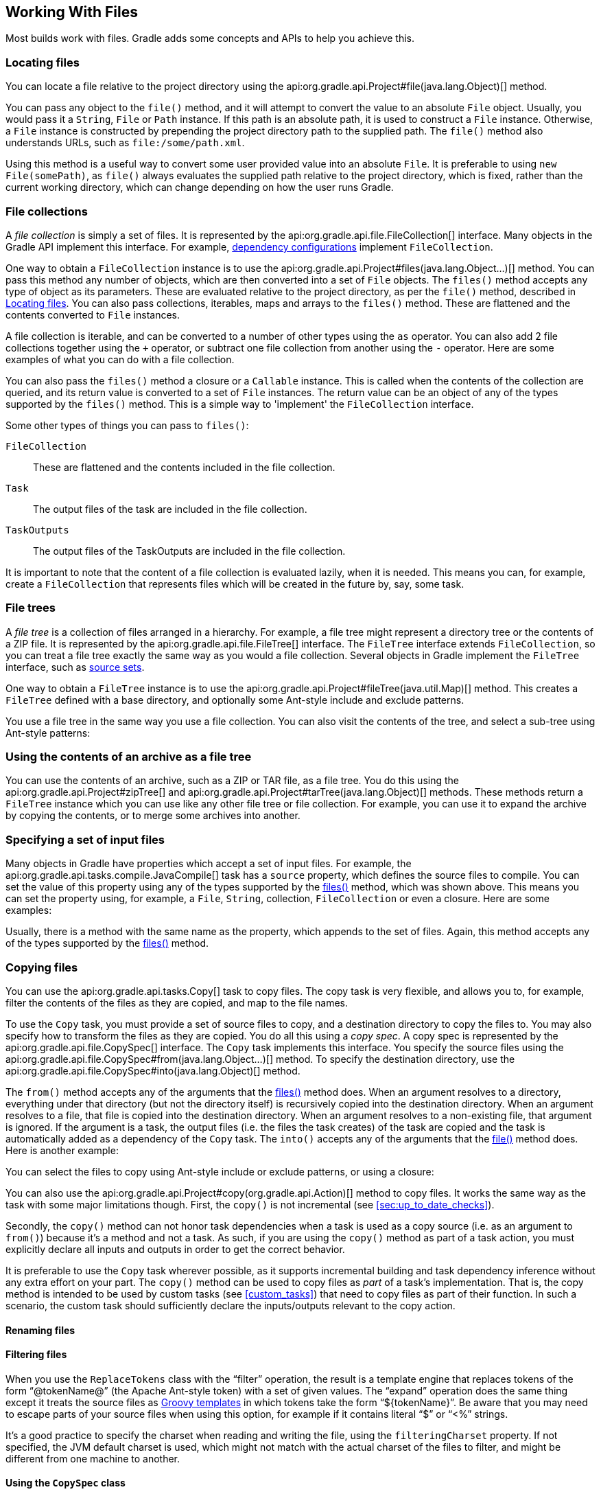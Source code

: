 // Copyright 2017 the original author or authors.
//
// Licensed under the Apache License, Version 2.0 (the "License");
// you may not use this file except in compliance with the License.
// You may obtain a copy of the License at
//
//      http://www.apache.org/licenses/LICENSE-2.0
//
// Unless required by applicable law or agreed to in writing, software
// distributed under the License is distributed on an "AS IS" BASIS,
// WITHOUT WARRANTIES OR CONDITIONS OF ANY KIND, either express or implied.
// See the License for the specific language governing permissions and
// limitations under the License.

[[working_with_files]]
== Working With Files

Most builds work with files. Gradle adds some concepts and APIs to help you achieve this.


[[sec:locating_files]]
=== Locating files

You can locate a file relative to the project directory using the api:org.gradle.api.Project#file(java.lang.Object)[] method.

++++
<sample id="resolveFile" dir="userguide/files/file" title="Locating files">
            <sourcefile file="build.gradle" snippet="simple-params"/>
        </sample>
++++

You can pass any object to the `file()` method, and it will attempt to convert the value to an absolute `File` object. Usually, you would pass it a `String`, `File` or `Path` instance. If this path is an absolute path, it is used to construct a `File` instance. Otherwise, a `File` instance is constructed by prepending the project directory path to the supplied path. The `file()` method also understands URLs, such as `file:/some/path.xml`.

Using this method is a useful way to convert some user provided value into an absolute `File`. It is preferable to using `new File(somePath)`, as `file()` always evaluates the supplied path relative to the project directory, which is fixed, rather than the current working directory, which can change depending on how the user runs Gradle.

[[sec:file_collections]]
=== File collections

A _file collection_ is simply a set of files. It is represented by the api:org.gradle.api.file.FileCollection[] interface. Many objects in the Gradle API implement this interface. For example, <<sub:configurations,dependency configurations>> implement `FileCollection`.

One way to obtain a `FileCollection` instance is to use the api:org.gradle.api.Project#files(java.lang.Object...)[] method. You can pass this method any number of objects, which are then converted into a set of `File` objects. The `files()` method accepts any type of object as its parameters. These are evaluated relative to the project directory, as per the `file()` method, described in <<sec:locating_files>>. You can also pass collections, iterables, maps and arrays to the `files()` method. These are flattened and the contents converted to `File` instances.

++++
<sample id="fileCollections" dir="userguide/files/fileCollections" title="Creating a file collection">
            <sourcefile file="build.gradle" snippet="simple-params"/>
        </sample>
++++

A file collection is iterable, and can be converted to a number of other types using the `as` operator. You can also add 2 file collections together using the `+` operator, or subtract one file collection from another using the `-` operator. Here are some examples of what you can do with a file collection.

++++
<sample id="fileCollections" dir="userguide/files/fileCollections" title="Using a file collection">
            <sourcefile file="build.gradle" snippet="usage"/>
            <test args="-q usage"/>
        </sample>
++++

You can also pass the `files()` method a closure or a `Callable` instance. This is called when the contents of the collection are queried, and its return value is converted to a set of `File` instances. The return value can be an object of any of the types supported by the `files()` method. This is a simple way to 'implement' the `FileCollection` interface.

++++
<sample id="fileCollections" dir="userguide/files/fileCollections" title="Implementing a file collection">
            <sourcefile file="build.gradle" snippet="closure"/>
            <output args="-q list"/>
        </sample>
++++

Some other types of things you can pass to `files()`:

`FileCollection`::
These are flattened and the contents included in the file collection.
`Task`::
The output files of the task are included in the file collection.
`TaskOutputs`::
The output files of the TaskOutputs are included in the file collection.


It is important to note that the content of a file collection is evaluated lazily, when it is needed. This means you can, for example, create a `FileCollection` that represents files which will be created in the future by, say, some task.

[[sec:file_trees]]
=== File trees

A _file tree_ is a collection of files arranged in a hierarchy. For example, a file tree might represent a directory tree or the contents of a ZIP file. It is represented by the api:org.gradle.api.file.FileTree[] interface. The `FileTree` interface extends `FileCollection`, so you can treat a file tree exactly the same way as you would a file collection. Several objects in Gradle implement the `FileTree` interface, such as <<sec:source_sets,source sets>>.

One way to obtain a `FileTree` instance is to use the api:org.gradle.api.Project#fileTree(java.util.Map)[] method. This creates a `FileTree` defined with a base directory, and optionally some Ant-style include and exclude patterns.

++++
<sample id="fileTrees" dir="userguide/files/fileTrees" title="Creating a file tree">
            <sourcefile file="build.gradle" snippet="define"/>
        </sample>
++++

You use a file tree in the same way you use a file collection. You can also visit the contents of the tree, and select a sub-tree using Ant-style patterns:

++++
<sample id="fileTrees" dir="userguide/files/fileTrees" title="Using a file tree">
            <sourcefile file="build.gradle" snippet="use"/>
        </sample>
++++


[[sec:archive_contents]]
=== Using the contents of an archive as a file tree

You can use the contents of an archive, such as a ZIP or TAR file, as a file tree. You do this using the api:org.gradle.api.Project#zipTree[] and api:org.gradle.api.Project#tarTree(java.lang.Object)[] methods. These methods return a `FileTree` instance which you can use like any other file tree or file collection. For example, you can use it to expand the archive by copying the contents, or to merge some archives into another.

++++
<sample id="fileTrees" dir="userguide/files/fileTrees" title="Using an archive as a file tree">
            <sourcefile file="build.gradle" snippet="archive-trees"/>
        </sample>
++++


[[sec:specifying_multiple_files]]
=== Specifying a set of input files

Many objects in Gradle have properties which accept a set of input files. For example, the api:org.gradle.api.tasks.compile.JavaCompile[] task has a `source` property, which defines the source files to compile. You can set the value of this property using any of the types supported by the <<sec:file_collections,files()>> method, which was shown above. This means you can set the property using, for example, a `File`, `String`, collection, `FileCollection` or even a closure. Here are some examples:

++++
<sample id="inputFiles" dir="userguide/files/inputFiles" title="Specifying a set of files">
            <sourcefile file="build.gradle" snippet="set-input-files"/>
        </sample>
++++

Usually, there is a method with the same name as the property, which appends to the set of files. Again, this method accepts any of the types supported by the <<sec:file_collections,files()>> method.

++++
<sample id="inputFiles" dir="userguide/files/inputFiles" title="Specifying a set of files">
            <sourcefile file="build.gradle" snippet="add-input-files"/>
        </sample>
++++


[[sec:copying_files]]
=== Copying files

You can use the api:org.gradle.api.tasks.Copy[] task to copy files. The copy task is very flexible, and allows you to, for example, filter the contents of the files as they are copied, and map to the file names.

To use the `Copy` task, you must provide a set of source files to copy, and a destination directory to copy the files to. You may also specify how to transform the files as they are copied. You do all this using a _copy spec_. A copy spec is represented by the api:org.gradle.api.file.CopySpec[] interface. The `Copy` task implements this interface. You specify the source files using the api:org.gradle.api.file.CopySpec#from(java.lang.Object...)[] method. To specify the destination directory, use the api:org.gradle.api.file.CopySpec#into(java.lang.Object)[] method.

++++
<sample id="copy" dir="userguide/files/copy" title="Copying files using the copy task">
            <sourcefile file="build.gradle" snippet="copy-task"/>
            <test args="test"/>
        </sample>
++++

The `from()` method accepts any of the arguments that the <<sec:file_collections,files()>> method does. When an argument resolves to a directory, everything under that directory (but not the directory itself) is recursively copied into the destination directory. When an argument resolves to a file, that file is copied into the destination directory. When an argument resolves to a non-existing file, that argument is ignored. If the argument is a task, the output files (i.e. the files the task creates) of the task are copied and the task is automatically added as a dependency of the `Copy` task. The `into()` accepts any of the arguments that the <<sec:locating_files,file()>> method does. Here is another example:

++++
<sample id="copy" dir="userguide/files/copy" title="Specifying copy task source files and destination directory">
            <sourcefile file="build.gradle" snippet="copy-task-2"/>
        </sample>
++++

You can select the files to copy using Ant-style include or exclude patterns, or using a closure:

++++
<sample id="copy" dir="userguide/files/copy" title="Selecting the files to copy">
            <sourcefile file="build.gradle" snippet="copy-task-with-patterns"/>
        </sample>
++++

You can also use the api:org.gradle.api.Project#copy(org.gradle.api.Action)[] method to copy files. It works the same way as the task with some major limitations though. First, the `copy()` is not incremental (see <<sec:up_to_date_checks>>).

++++
<sample id="copy" dir="userguide/files/copy" title="Copying files using the copy() method without up-to-date check">
            <sourcefile file="build.gradle" snippet="copy-method"/>
        </sample>
++++

Secondly, the `copy()` method can not honor task dependencies when a task is used as a copy source (i.e. as an argument to `from()`) because it's a method and not a task. As such, if you are using the `copy()` method as part of a task action, you must explicitly declare all inputs and outputs in order to get the correct behavior.

++++
<sample id="copy" dir="userguide/files/copy" title="Copying files using the copy() method with up-to-date check">
            <sourcefile file="build.gradle" snippet="copy-method-with-dependency"/>
        </sample>
++++

It is preferable to use the `Copy` task wherever possible, as it supports incremental building and task dependency inference without any extra effort on your part. The `copy()` method can be used to copy files as _part_ of a task's implementation. That is, the copy method is intended to be used by custom tasks (see <<custom_tasks>>) that need to copy files as part of their function. In such a scenario, the custom task should sufficiently declare the inputs/outputs relevant to the copy action.


[[sec:renaming_files]]
==== Renaming files


++++
<sample id="renameOnCopy" dir="userguide/files/copy" title="Renaming files as they are copied">
                <sourcefile file="build.gradle" snippet="rename-files"/>
            </sample>
++++


[[sec:filtering_files]]
==== Filtering files


++++
<sample id="filterOnCopy" dir="userguide/files/copy" title="Filtering files as they are copied">
                <sourcefile file="build.gradle" snippet="filter-files"/>
            </sample>
++++

When you use the `ReplaceTokens` class with the “filter” operation, the result is a template engine that replaces tokens of the form “@tokenName@” (the Apache Ant-style token) with a set of given values. The “expand” operation does the same thing except it treats the source files as http://docs.groovy-lang.org/latest/html/api/groovy/text/SimpleTemplateEngine.html[Groovy templates] in which tokens take the form “${tokenName}”. Be aware that you may need to escape parts of your source files when using this option, for example if it contains literal “$” or “&lt;%” strings.

It's a good practice to specify the charset when reading and writing the file, using the `filteringCharset` property. If not specified, the JVM default charset is used, which might not match with the actual charset of the files to filter, and might be different from one machine to another.

[[sec:using_the_copyspec_class]]
==== Using the `CopySpec` class

Copy specs form a hierarchy. A copy spec inherits its destination path, include patterns, exclude patterns, copy actions, name mappings and filters.

++++
<sample id="nestedCopySpecs" dir="userguide/files/copy" title="Nested copy specs">
                <sourcefile file="build.gradle" snippet="nested-specs"/>
            </sample>
++++


[[sec:sync_task]]
=== Using the `Sync` task

The api:org.gradle.api.tasks.Sync[] task extends the `Copy` task. When it executes, it copies the source files into the destination directory, and then removes any files from the destination directory which it did not copy. This can be useful for doing things such as installing your application, creating an exploded copy of your archives, or maintaining a copy of the project's dependencies.

Here is an example which maintains a copy of the project's runtime dependencies in the `build/libs` directory.

++++
<sample id="syncDependencies" dir="userguide/files/sync" title="Using the Sync task to copy dependencies">
            <sourcefile file="build.gradle" snippet="copy-dependencies"/>
            <test args="libs"/>
        </sample>
++++


[[sec:archives]]
=== Creating archives

A project can have as many JAR archives as you want. You can also add WAR, ZIP and TAR archives to your project. Archives are created using the various archive tasks: api:org.gradle.api.tasks.bundling.Zip[], api:org.gradle.api.tasks.bundling.Tar[], api:org.gradle.api.tasks.bundling.Jar[], api:org.gradle.api.tasks.bundling.War[], and api:org.gradle.plugins.ear.Ear[]. They all work the same way, so let's look at how you create a ZIP file.

++++
<sample id="createZip" dir="userguide/files/archives" title="Creating a ZIP archive">
            <sourcefile file="build.gradle" snippet="zip"/>
        </sample>
++++

[TIP]
====
 .Why are you using the Java plugin?
  
The Java plugin adds a number of default values for the archive tasks. You can use the archive tasks without using the Java plugin, if you like. You will need to provide values for some additional properties.
 
====

The archive tasks all work exactly the same way as the `Copy` task, and implement the same `CopySpec` interface. As with the `Copy` task, you specify the input files using the `from()` method, and can optionally specify where they end up in the archive using the `into()` method. You can filter the contents of file, rename files, and all the other things you can do with a copy spec.


[[sec:archive_naming]]
==== Archive naming

The format of `__projectName__-__version__.__type__` is used for generated archive file names. For example:

++++
<sample id="archiveNaming" dir="userguide/files/archiveNaming" title="Creation of ZIP archive">
                <sourcefile file="build.gradle"/>
                <output args="-q myZip"/>
            </sample>
++++

This adds a `Zip` archive task with the name `myZip` which produces ZIP file `zipProject-1.0.zip`. It is important to distinguish between the name of the archive task and the name of the archive generated by the archive task. The default name for archives can be changed with the `archivesBaseName` project property. The name of the archive can also be changed at any time later on.

There are a number of properties which you can set on an archive task. These are listed below in <<archiveTasksNamingProperties>>. You can, for example, change the name of the archive:

++++
<sample id="zipWithCustomName" dir="userguide/tutorial/zipWithCustomName" title="Configuration of archive task - custom archive name">
                <sourcefile file="build.gradle"/>
                <output args="-q myZip"/>
            </sample>
++++

You can further customize the archive names:

++++
<sample id="zipWithArguments" dir="userguide/tutorial/zipWithArguments" title="Configuration of archive task - appendix &amp; classifier">
                <sourcefile file="build.gradle"/>
                <output args="-q myZip"/>
            </sample>
++++

[[archiveTasksNamingProperties]]
.Archive tasks - naming properties
[cols="a,a,a,a", options="header"]
|===
| Property name
| Type
| Default value
| Description

| `archiveName`
| `String`
| `__baseName__-__appendix__-__version__-__classifier__.__extension__`
If any of these properties is empty the trailing `-` is not added to the name.
| The base file name of the generated archive

| `archivePath`
| `File`
| `__destinationDir__/__archiveName__`
| The absolute path of the generated archive.

| `destinationDir`
| `File`
| Depends on the archive type. JARs and WARs go into `__project.buildDir__/libraries`. ZIPs and TARs go into `__project.buildDir__/distributions`.
| The directory to generate the archive into

| `baseName`
| `String`
| `__project.name__`
| The base name portion of the archive file name.

| `appendix`
| `String`
| `null`
| The appendix portion of the archive file name.

| `version`
| `String`
| `__project.version__`
| The version portion of the archive file name.

| `classifier`
| `String`
| `null`
| The classifier portion of the archive file name,

| `extension`
| `String`
| Depends on the archive type, and for TAR files, the compression type as well: `zip`, `jar`, `war`, `tar`, `tgz` or `tbz2`.
| The extension of the archive file name.
|===


[[sec:sharing_content_between_multiple_archives]]
==== Sharing content between multiple archives

You can use the api:org.gradle.api.Project#copySpec(org.gradle.api.Action)[] method to share content between archives.

[[sec:reproducible_archives]]
==== Reproducible archives

Sometimes it can be desirable to recreate archives in a byte for byte way on different machines. You want to be sure that building an artifact from source code produces the same result, byte for byte, no matter when and where it is built. This is necessary for projects like https://reproducible-builds.org/[reproducible-builds.org].

Reproducing the same archive byte for byte poses some challenges since the order of the files in an archive is influenced by the underlying filesystem. Each time a zip, tar, jar, war or ear is built from source, the order of the files inside the archive may change. Files that only have a different timestamp also causes archives to be slightly different between builds. All api:org.gradle.api.tasks.bundling.AbstractArchiveTask[] (e.g. Jar, Zip) tasks shipped with Gradle include <<feature_lifecycle,incubating>> support producing reproducible archives.

For example, to make a `Zip` task reproducible you need to set api:org.gradle.api.tasks.bundling.Zip#isReproducibleFileOrder()[] to `true` and api:org.gradle.api.tasks.bundling.Zip#isPreserveFileTimestamps()[] to `false`. In order to make all archive tasks in your build reproducible, consider adding the following configuration to your build file:

++++
<sample id="createZip" dir="userguide/files/archives" title="Activating reproducible archives">
                <sourcefile file="build.gradle" snippet="reproducible"/>
            </sample>
++++

Often you will want to publish an archive, so that it is usable from another project. This process is described in <<artifact_management>> 

[[sec:properties_files]]
=== Properties files

Properties files are used in many places during Java development. Gradle makes it easy to create properties files as a normal part of the build. You can use the api:org.gradle.api.tasks.WriteProperties[] task to create properties files.

The `WriteProperties` task also fixes a well-known problem with `Properties.store()` that can reduce the usefulness of incremental builds (see <<sec:up_to_date_checks>>). The standard Java way to write a properties file produces a unique file every time, even when the same properties and values are used, because it includes a timestamp in the comments. Gradle's `WriteProperties` task generates exactly the same output byte-for-byte if none of the properties have changed. This is achieved by a few tweaks to how a properties file is generated:

* no timestamp comment is added to the output
* the line separator is system independent, but can be configured explicitly (it defaults to `'\n'`)
* the properties are sorted alphabetically
